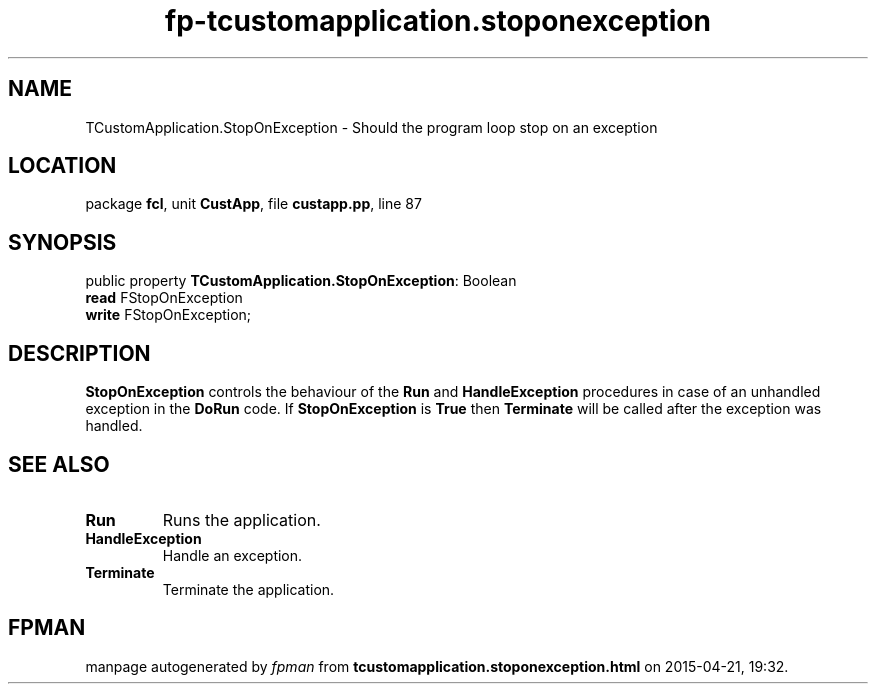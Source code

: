 .\" file autogenerated by fpman
.TH "fp-tcustomapplication.stoponexception" 3 "2014-03-14" "fpman" "Free Pascal Programmer's Manual"
.SH NAME
TCustomApplication.StopOnException - Should the program loop stop on an exception
.SH LOCATION
package \fBfcl\fR, unit \fBCustApp\fR, file \fBcustapp.pp\fR, line 87
.SH SYNOPSIS
public property \fBTCustomApplication.StopOnException\fR: Boolean
  \fBread\fR FStopOnException
  \fBwrite\fR FStopOnException;
.SH DESCRIPTION
\fBStopOnException\fR controls the behaviour of the \fBRun\fR and \fBHandleException\fR procedures in case of an unhandled exception in the \fBDoRun\fR code. If \fBStopOnException\fR is \fBTrue\fR then \fBTerminate\fR will be called after the exception was handled.


.SH SEE ALSO
.TP
.B Run
Runs the application.
.TP
.B HandleException
Handle an exception.
.TP
.B Terminate
Terminate the application.

.SH FPMAN
manpage autogenerated by \fIfpman\fR from \fBtcustomapplication.stoponexception.html\fR on 2015-04-21, 19:32.

